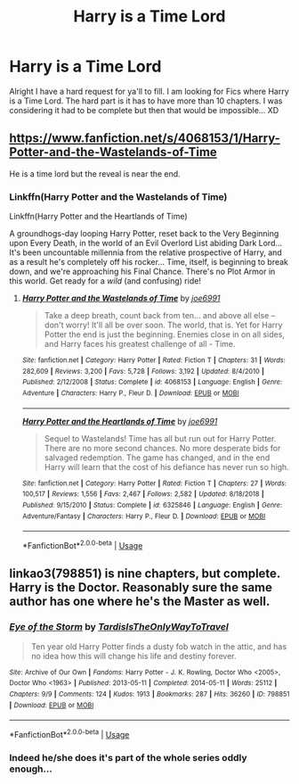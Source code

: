 #+TITLE: Harry is a Time Lord

* Harry is a Time Lord
:PROPERTIES:
:Author: kitakitsunage
:Score: 2
:DateUnix: 1588469346.0
:DateShort: 2020-May-03
:FlairText: Request
:END:
Alright I have a hard request for ya'll to fill. I am looking for Fics where Harry is a Time Lord. The hard part is it has to have more than 10 chapters. I was considering it had to be complete but then that would be impossible... XD


** [[https://www.fanfiction.net/s/4068153/1/Harry-Potter-and-the-Wastelands-of-Time]]

He is a time lord but the reveal is near the end.
:PROPERTIES:
:Author: Impossible-Poetry
:Score: 2
:DateUnix: 1588488697.0
:DateShort: 2020-May-03
:END:

*** Linkffn(Harry Potter and the Wastelands of Time)

Linkffn(Harry Potter and the Heartlands of Time)

A groundhogs-day looping Harry Potter, reset back to the Very Beginning upon Every Death, in the world of an Evil Overlord List abiding Dark Lord... It's been uncountable millennia from the relative prospective of Harry, and as a result he's completely off his rocker... Time, itself, is beginning to break down, and we're approaching his Final Chance. There's no Plot Armor in this world. Get ready for a /wild/ (and confusing) ride!
:PROPERTIES:
:Author: Sefera17
:Score: 1
:DateUnix: 1588500463.0
:DateShort: 2020-May-03
:END:

**** [[https://www.fanfiction.net/s/4068153/1/][*/Harry Potter and the Wastelands of Time/*]] by [[https://www.fanfiction.net/u/557425/joe6991][/joe6991/]]

#+begin_quote
  Take a deep breath, count back from ten... and above all else -- don't worry! It'll all be over soon. The world, that is. Yet for Harry Potter the end is just the beginning. Enemies close in on all sides, and Harry faces his greatest challenge of all - Time.
#+end_quote

^{/Site/:} ^{fanfiction.net} ^{*|*} ^{/Category/:} ^{Harry} ^{Potter} ^{*|*} ^{/Rated/:} ^{Fiction} ^{T} ^{*|*} ^{/Chapters/:} ^{31} ^{*|*} ^{/Words/:} ^{282,609} ^{*|*} ^{/Reviews/:} ^{3,200} ^{*|*} ^{/Favs/:} ^{5,728} ^{*|*} ^{/Follows/:} ^{3,192} ^{*|*} ^{/Updated/:} ^{8/4/2010} ^{*|*} ^{/Published/:} ^{2/12/2008} ^{*|*} ^{/Status/:} ^{Complete} ^{*|*} ^{/id/:} ^{4068153} ^{*|*} ^{/Language/:} ^{English} ^{*|*} ^{/Genre/:} ^{Adventure} ^{*|*} ^{/Characters/:} ^{Harry} ^{P.,} ^{Fleur} ^{D.} ^{*|*} ^{/Download/:} ^{[[http://www.ff2ebook.com/old/ffn-bot/index.php?id=4068153&source=ff&filetype=epub][EPUB]]} ^{or} ^{[[http://www.ff2ebook.com/old/ffn-bot/index.php?id=4068153&source=ff&filetype=mobi][MOBI]]}

--------------

[[https://www.fanfiction.net/s/6325846/1/][*/Harry Potter and the Heartlands of Time/*]] by [[https://www.fanfiction.net/u/557425/joe6991][/joe6991/]]

#+begin_quote
  Sequel to Wastelands! Time has all but run out for Harry Potter. There are no more second chances. No more desperate bids for salvaged redemption. The game has changed, and in the end Harry will learn that the cost of his defiance has never run so high.
#+end_quote

^{/Site/:} ^{fanfiction.net} ^{*|*} ^{/Category/:} ^{Harry} ^{Potter} ^{*|*} ^{/Rated/:} ^{Fiction} ^{T} ^{*|*} ^{/Chapters/:} ^{27} ^{*|*} ^{/Words/:} ^{100,517} ^{*|*} ^{/Reviews/:} ^{1,556} ^{*|*} ^{/Favs/:} ^{2,467} ^{*|*} ^{/Follows/:} ^{2,582} ^{*|*} ^{/Updated/:} ^{8/18/2018} ^{*|*} ^{/Published/:} ^{9/15/2010} ^{*|*} ^{/Status/:} ^{Complete} ^{*|*} ^{/id/:} ^{6325846} ^{*|*} ^{/Language/:} ^{English} ^{*|*} ^{/Genre/:} ^{Adventure/Fantasy} ^{*|*} ^{/Characters/:} ^{Harry} ^{P.,} ^{Fleur} ^{D.} ^{*|*} ^{/Download/:} ^{[[http://www.ff2ebook.com/old/ffn-bot/index.php?id=6325846&source=ff&filetype=epub][EPUB]]} ^{or} ^{[[http://www.ff2ebook.com/old/ffn-bot/index.php?id=6325846&source=ff&filetype=mobi][MOBI]]}

--------------

*FanfictionBot*^{2.0.0-beta} | [[https://github.com/tusing/reddit-ffn-bot/wiki/Usage][Usage]]
:PROPERTIES:
:Author: FanfictionBot
:Score: 2
:DateUnix: 1588500490.0
:DateShort: 2020-May-03
:END:


** linkao3(798851) is nine chapters, but complete. Harry is the Doctor. Reasonably sure the same author has one where he's the Master as well.
:PROPERTIES:
:Author: solidariteten
:Score: 2
:DateUnix: 1588529390.0
:DateShort: 2020-May-03
:END:

*** [[https://archiveofourown.org/works/798851][*/Eye of the Storm/*]] by [[https://www.archiveofourown.org/users/TardisIsTheOnlyWayToTravel/pseuds/TardisIsTheOnlyWayToTravel][/TardisIsTheOnlyWayToTravel/]]

#+begin_quote
  Ten year old Harry Potter finds a dusty fob watch in the attic, and has no idea how this will change his life and destiny forever.
#+end_quote

^{/Site/:} ^{Archive} ^{of} ^{Our} ^{Own} ^{*|*} ^{/Fandoms/:} ^{Harry} ^{Potter} ^{-} ^{J.} ^{K.} ^{Rowling,} ^{Doctor} ^{Who} ^{<2005>,} ^{Doctor} ^{Who} ^{<1963>} ^{*|*} ^{/Published/:} ^{2013-05-11} ^{*|*} ^{/Completed/:} ^{2014-05-11} ^{*|*} ^{/Words/:} ^{25112} ^{*|*} ^{/Chapters/:} ^{9/9} ^{*|*} ^{/Comments/:} ^{124} ^{*|*} ^{/Kudos/:} ^{1913} ^{*|*} ^{/Bookmarks/:} ^{287} ^{*|*} ^{/Hits/:} ^{36260} ^{*|*} ^{/ID/:} ^{798851} ^{*|*} ^{/Download/:} ^{[[https://archiveofourown.org/downloads/798851/Eye%20of%20the%20Storm.epub?updated_at=1566427155][EPUB]]} ^{or} ^{[[https://archiveofourown.org/downloads/798851/Eye%20of%20the%20Storm.mobi?updated_at=1566427155][MOBI]]}

--------------

*FanfictionBot*^{2.0.0-beta} | [[https://github.com/tusing/reddit-ffn-bot/wiki/Usage][Usage]]
:PROPERTIES:
:Author: FanfictionBot
:Score: 1
:DateUnix: 1588529424.0
:DateShort: 2020-May-03
:END:


*** Indeed he/she does it's part of the whole series oddly enough...
:PROPERTIES:
:Author: kitakitsunage
:Score: 1
:DateUnix: 1588540661.0
:DateShort: 2020-May-04
:END:
